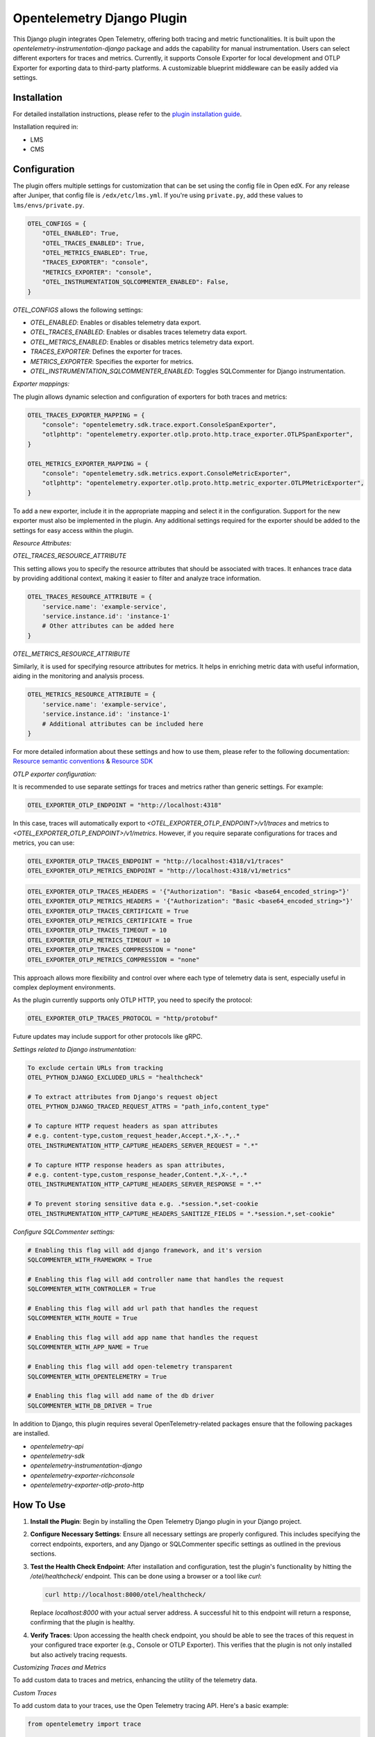 Opentelemetry Django Plugin
=============================

This Django plugin integrates Open Telemetry, offering both tracing and metric functionalities. It is built upon the `opentelemetry-instrumentation-django` package and adds the capability for manual instrumentation. Users can select different exporters for traces and metrics. Currently, it supports Console Exporter for local development and OTLP Exporter for exporting data to third-party platforms. A customizable blueprint middleware can be easily added via settings.


Installation
------------

For detailed installation instructions, please refer to the `plugin installation guide <../../docs#installation-guide>`_.

Installation required in:

* LMS
* CMS

Configuration
-------------

The plugin offers multiple settings for customization that can be set using the config file in Open edX. For any release after Juniper, that config file is ``/edx/etc/lms.yml``. If you're using ``private.py``, add these values to ``lms/envs/private.py``.

.. code-block:: python

    OTEL_CONFIGS = {
        "OTEL_ENABLED": True,
        "OTEL_TRACES_ENABLED": True,
        "OTEL_METRICS_ENABLED": True,
        "TRACES_EXPORTER": "console",
        "METRICS_EXPORTER": "console",
        "OTEL_INSTRUMENTATION_SQLCOMMENTER_ENABLED": False,
    }

`OTEL_CONFIGS` allows the following settings:

- `OTEL_ENABLED`: Enables or disables telemetry data export.
- `OTEL_TRACES_ENABLED`: Enables or disables traces telemetry data export.
- `OTEL_METRICS_ENABLED`: Enables or disables metrics telemetry data export.
- `TRACES_EXPORTER`: Defines the exporter for traces.
- `METRICS_EXPORTER`: Specifies the exporter for metrics.
- `OTEL_INSTRUMENTATION_SQLCOMMENTER_ENABLED`: Toggles SQLCommenter for Django instrumentation.

`Exporter mappings:`

The plugin allows dynamic selection and configuration of exporters for both traces and metrics:


.. code-block:: python

    OTEL_TRACES_EXPORTER_MAPPING = {
        "console": "opentelemetry.sdk.trace.export.ConsoleSpanExporter",
        "otlphttp": "opentelemetry.exporter.otlp.proto.http.trace_exporter.OTLPSpanExporter",
    }

    OTEL_METRICS_EXPORTER_MAPPING = {
        "console": "opentelemetry.sdk.metrics.export.ConsoleMetricExporter",
        "otlphttp": "opentelemetry.exporter.otlp.proto.http.metric_exporter.OTLPMetricExporter",
    }

To add a new exporter, include it in the appropriate mapping and select it in the configuration. Support for the new exporter must also be implemented in the plugin. Any additional settings required for the exporter should be added to the settings for easy access within the plugin.

`Resource Attributes:`

`OTEL_TRACES_RESOURCE_ATTRIBUTE`

This setting allows you to specify the resource attributes that should be associated with traces. It enhances trace data by providing additional context, making it easier to filter and analyze trace information.

.. code-block:: python

    OTEL_TRACES_RESOURCE_ATTRIBUTE = {
        'service.name': 'example-service',
        'service.instance.id': 'instance-1'
        # Other attributes can be added here
    }

`OTEL_METRICS_RESOURCE_ATTRIBUTE`

Similarly, it is used for specifying resource attributes for metrics. It helps in enriching metric data with useful information, aiding in the monitoring and analysis process.

.. code-block:: python

    OTEL_METRICS_RESOURCE_ATTRIBUTE = {
        'service.name': 'example-service',
        'service.instance.id': 'instance-1'
        # Additional attributes can be included here
    }

For more detailed information about these settings and how to use them, please refer to the following documentation:
`Resource semantic conventions <https://github.com/open-telemetry/semantic-conventions/blob/main/docs/resource/README.md#semantic-attributes-with-dedicated-environment-variable>`_
& `Resource SDK <https://github.com/open-telemetry/opentelemetry-specification/blob/v1.26.0/specification/resource/sdk.md#specifying-resource-information-via-an-environment-variable>`_



`OTLP exporter configuration:`

It is recommended to use separate settings for traces and metrics rather than generic settings. For example:

.. code-block:: python

    OTEL_EXPORTER_OTLP_ENDPOINT = "http://localhost:4318"

In this case, traces will automatically export to `<OTEL_EXPORTER_OTLP_ENDPOINT>/v1/traces` and metrics to `<OTEL_EXPORTER_OTLP_ENDPOINT>/v1/metrics`. However, if you require separate configurations for traces and metrics, you can use:

.. code-block:: python

    OTEL_EXPORTER_OTLP_TRACES_ENDPOINT = "http://localhost:4318/v1/traces"
    OTEL_EXPORTER_OTLP_METRICS_ENDPOINT = "http://localhost:4318/v1/metrics"

.. code-block:: python

    OTEL_EXPORTER_OTLP_TRACES_HEADERS = '{"Authorization": "Basic <base64_encoded_string>"}'
    OTEL_EXPORTER_OTLP_METRICS_HEADERS = '{"Authorization": "Basic <base64_encoded_string>"}'
    OTEL_EXPORTER_OTLP_TRACES_CERTIFICATE = True
    OTEL_EXPORTER_OTLP_METRICS_CERTIFICATE = True
    OTEL_EXPORTER_OTLP_TRACES_TIMEOUT = 10
    OTEL_EXPORTER_OTLP_METRICS_TIMEOUT = 10
    OTEL_EXPORTER_OTLP_TRACES_COMPRESSION = "none"
    OTEL_EXPORTER_OTLP_METRICS_COMPRESSION = "none"

This approach allows more flexibility and control over where each type of telemetry data is sent, especially useful in complex deployment environments.

As the plugin currently supports only OTLP HTTP, you need to specify the protocol:



.. code-block:: python

    OTEL_EXPORTER_OTLP_TRACES_PROTOCOL = "http/protobuf"

Future updates may include support for other protocols like gRPC.

`Settings related to Django instrumentation:`

.. code-block::

    To exclude certain URLs from tracking
    OTEL_PYTHON_DJANGO_EXCLUDED_URLS = "healthcheck"

    # To extract attributes from Django's request object
    OTEL_PYTHON_DJANGO_TRACED_REQUEST_ATTRS = "path_info,content_type"

    # To capture HTTP request headers as span attributes
    # e.g. content-type,custom_request_header,Accept.*,X-.*,.*
    OTEL_INSTRUMENTATION_HTTP_CAPTURE_HEADERS_SERVER_REQUEST = ".*"

    # To capture HTTP response headers as span attributes,
    # e.g. content-type,custom_response_header,Content.*,X-.*,.*
    OTEL_INSTRUMENTATION_HTTP_CAPTURE_HEADERS_SERVER_RESPONSE = ".*"

    # To prevent storing sensitive data e.g. .*session.*,set-cookie
    OTEL_INSTRUMENTATION_HTTP_CAPTURE_HEADERS_SANITIZE_FIELDS = ".*session.*,set-cookie"

`Configure SQLCommenter settings:`

.. code-block::

    # Enabling this flag will add django framework, and it's version
    SQLCOMMENTER_WITH_FRAMEWORK = True

    # Enabling this flag will add controller name that handles the request
    SQLCOMMENTER_WITH_CONTROLLER = True

    # Enabling this flag will add url path that handles the request
    SQLCOMMENTER_WITH_ROUTE = True

    # Enabling this flag will add app name that handles the request
    SQLCOMMENTER_WITH_APP_NAME = True

    # Enabling this flag will add open-telemetry transparent
    SQLCOMMENTER_WITH_OPENTELEMETRY = True

    # Enabling this flag will add name of the db driver
    SQLCOMMENTER_WITH_DB_DRIVER = True


In addition to Django, this plugin requires several OpenTelemetry-related packages ensure that the following packages are installed.

- `opentelemetry-api`
- `opentelemetry-sdk`
- `opentelemetry-instrumentation-django`
- `opentelemetry-exporter-richconsole`
- `opentelemetry-exporter-otlp-proto-http`



How To Use
----------

1. **Install the Plugin**: Begin by installing the Open Telemetry Django plugin in your Django project.

2. **Configure Necessary Settings**: Ensure all necessary settings are properly configured. This includes specifying the correct endpoints, exporters, and any Django or SQLCommenter specific settings as outlined in the previous sections.

3. **Test the Health Check Endpoint**: After installation and configuration, test the plugin's functionality by hitting the `/otel/healthcheck/` endpoint. This can be done using a browser or a tool like `curl`:

   .. code-block:: bash

       curl http://localhost:8000/otel/healthcheck/

   Replace `localhost:8000` with your actual server address. A successful hit to this endpoint will return a response, confirming that the plugin is healthy.

4. **Verify Traces**: Upon accessing the health check endpoint, you should be able to see the traces of this request in your configured trace exporter (e.g., Console or OTLP Exporter). This verifies that the plugin is not only installed but also actively tracing requests.


`Customizing Traces and Metrics`

To add custom data to traces and metrics, enhancing the utility of the telemetry data.

`Custom Traces`

To add custom data to your traces, use the Open Telemetry tracing API. Here's a basic example:

.. code-block:: python

    from opentelemetry import trace

    tracer = trace.get_tracer(__name__)
    with tracer.start_as_current_span("custom_span") as span:
        span.set_attribute("custom_attribute", "value")
        # Your custom code goes here

For more advanced tracing techniques and examples, refer to the `detailed tracing guide <https://opentelemetry.io/docs/instrumentation/python/manual/#creating-spans>`_.

`Custom Metrics`

Similarly, for metrics, utilize the Open Telemetry metrics API. Below is a simple example:

.. code-block:: python

    from opentelemetry import metrics

    meter = metrics.get_meter(__name__)
    custom_counter = meter.create_counter("custom_counter", description="Custom metric counter")

    def some_function():
        custom_counter.add(1)
        # Additional logic for your function

Explore more about metrics instrumentation in the `comprehensive metrics guide <https://opentelemetry.io/docs/instrumentation/python/manual/#creating-and-using-synchronous-instruments>`_

Refer to the `Open Telemetry Documentation <https://opentelemetry.io/docs/>`_ for more details and advanced usage instructions.
